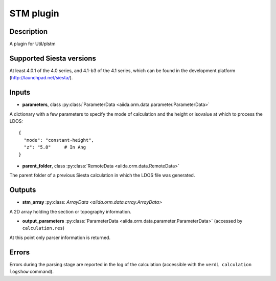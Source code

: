 STM  plugin
++++++++++++++++++++++

Description
-----------

A plugin for Util/plstm


Supported Siesta versions
-------------------------

At least 4.0.1 of the 4.0 series, and 4.1-b3 of the 4.1
series, which can be found in the development platform (http://launchpad.net/siesta/).

Inputs
------

* **parameters**, class :py:class:`ParameterData <aiida.orm.data.parameter.ParameterData>`

A dictionary with a few parameters to specify the mode of calculation
and the height or isovalue at which to process the LDOS::

    {
      "mode": "constant-height",
      "z": "5.8"     # In Ang
    }

* **parent_folder**, class
  :py:class:`RemoteData <aiida.orm.data.RemoteData>`
      
The parent folder of a previous Siesta calculation in which the LDOS
file was generated.

Outputs
-------


* **stm_array** :py:class: `ArrayData <aiida.orm.data.array.ArrayData>` 

A 2D array holding the section or topography information.

* **output_parameters** :py:class:`ParameterData <aiida.orm.data.parameter.ParameterData>` 
  (accessed by ``calculation.res``)

At this point only parser information is returned.


Errors
------

Errors during the parsing stage are reported in the log of the calculation (accessible 
with the ``verdi calculation logshow`` command). 


